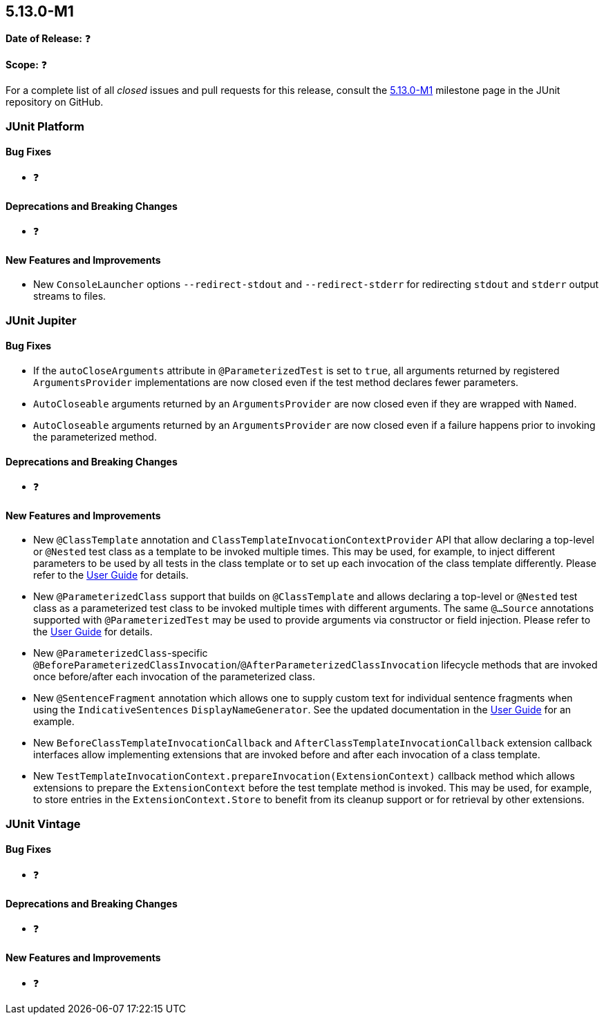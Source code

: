 [[release-notes-5.13.0-M1]]
== 5.13.0-M1

*Date of Release:* ❓

*Scope:* ❓

For a complete list of all _closed_ issues and pull requests for this release, consult the
link:{junit5-repo}+/milestone/85?closed=1+[5.13.0-M1] milestone page in the JUnit
repository on GitHub.


[[release-notes-5.13.0-M1-junit-platform]]
=== JUnit Platform

[[release-notes-5.13.0-M1-junit-platform-bug-fixes]]
==== Bug Fixes

* ❓

[[release-notes-5.13.0-M1-junit-platform-deprecations-and-breaking-changes]]
==== Deprecations and Breaking Changes

* ❓

[[release-notes-5.13.0-M1-junit-platform-new-features-and-improvements]]
==== New Features and Improvements

* New `ConsoleLauncher` options `--redirect-stdout` and `--redirect-stderr` for
  redirecting `stdout` and `stderr` output streams to files.


[[release-notes-5.13.0-M1-junit-jupiter]]
=== JUnit Jupiter

[[release-notes-5.13.0-M1-junit-jupiter-bug-fixes]]
==== Bug Fixes

* If the `autoCloseArguments` attribute in `@ParameterizedTest` is set to `true`, all
  arguments returned by registered `ArgumentsProvider` implementations are now closed even
  if the test method declares fewer parameters.
* `AutoCloseable` arguments returned by an `ArgumentsProvider` are now closed even if they
  are wrapped with `Named`.
* `AutoCloseable` arguments returned by an `ArgumentsProvider` are now closed even if a
  failure happens prior to invoking the parameterized method.

[[release-notes-5.13.0-M1-junit-jupiter-deprecations-and-breaking-changes]]
==== Deprecations and Breaking Changes

* ❓

[[release-notes-5.13.0-M1-junit-jupiter-new-features-and-improvements]]
==== New Features and Improvements

* New `@ClassTemplate` annotation and `ClassTemplateInvocationContextProvider` API that
  allow declaring a top-level or `@Nested` test class as a template to be invoked multiple
  times. This may be used, for example, to inject different parameters to be used by all
  tests in the class template or to set up each invocation of the class template
  differently. Please refer to the
  <<../user-guide/index.adoc#writing-tests-class-templates, User Guide>> for details.
* New `@ParameterizedClass` support that builds on `@ClassTemplate` and allows declaring a
  top-level or `@Nested` test class as a parameterized test class to be invoked multiple
  times with different arguments. The same `@...Source` annotations supported with
  `@ParameterizedTest` may be used to provide arguments via constructor or field
  injection. Please refer to the
  <<../user-guide/index.adoc#writing-tests-parameterized-tests, User Guide>> for details.
* New `@ParameterizedClass`-specific
  `@BeforeParameterizedClassInvocation`/`@AfterParameterizedClassInvocation` lifecycle
  methods that are invoked once before/after each invocation of the parameterized class.
* New `@SentenceFragment` annotation which allows one to supply custom text for individual
  sentence fragments when using the `IndicativeSentences` `DisplayNameGenerator`. See the
  updated documentation in the
  <<../user-guide/index.adoc#writing-tests-display-name-generator, User Guide>> for an
  example.
* New `BeforeClassTemplateInvocationCallback` and `AfterClassTemplateInvocationCallback`
  extension callback interfaces allow implementing extensions that are invoked before and
  after each invocation of a class template.
* New `TestTemplateInvocationContext.prepareInvocation(ExtensionContext)` callback method
  which allows extensions to prepare the `ExtensionContext` before the test template
  method is invoked. This may be used, for example, to store entries in the
  `ExtensionContext.Store` to benefit from its cleanup support or for retrieval by other
  extensions.


[[release-notes-5.13.0-M1-junit-vintage]]
=== JUnit Vintage

[[release-notes-5.13.0-M1-junit-vintage-bug-fixes]]
==== Bug Fixes

* ❓

[[release-notes-5.13.0-M1-junit-vintage-deprecations-and-breaking-changes]]
==== Deprecations and Breaking Changes

* ❓

[[release-notes-5.13.0-M1-junit-vintage-new-features-and-improvements]]
==== New Features and Improvements

* ❓
